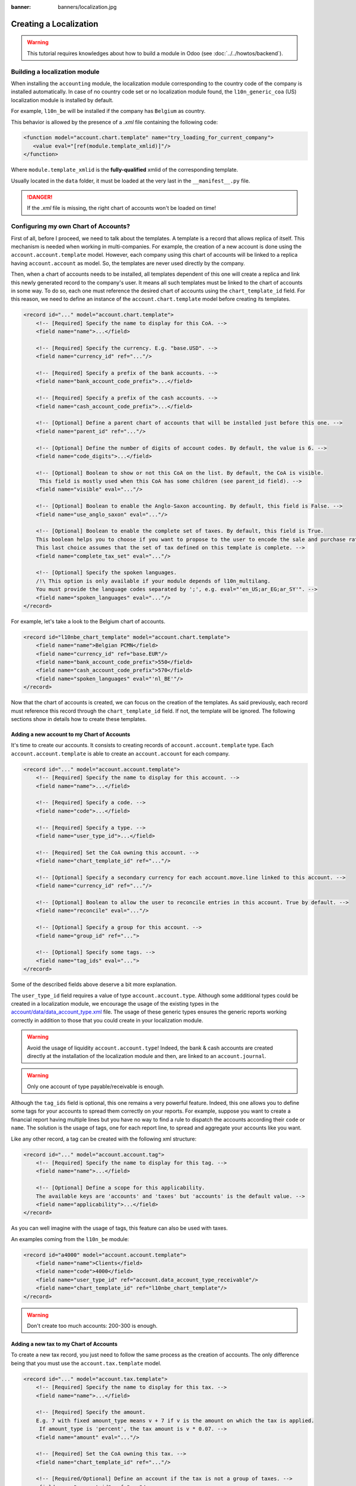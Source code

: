 :banner: banners/localization.jpg

=======================
Creating a Localization
=======================

.. warning::

    This tutorial requires knowledges about how to build a module in Odoo (see
    :doc:`../../howtos/backend`).

Building a localization module
~~~~~~~~~~~~~~~~~~~~~~~~~~~~~~

When installing the ``accounting`` module, the localization module corresponding to the country code of the company is installed automatically.
In case of no country code set or no localization module found, the ``l10n_generic_coa`` (US) localization module is installed by default.

For example, ``l10n_be`` will be installed if the company has ``Belgium`` as country.

This behavior is allowed by the presence of a *.xml* file containing the following code:

.. code-block:: xml

   <function model="account.chart.template" name="try_loading_for_current_company">
      <value eval="[ref(module.template_xmlid)]"/>
   </function>

Where ``module.template_xmlid`` is the **fully-qualified** xmlid of the corresponding template.

Usually located in the ``data`` folder, it must be loaded at the very last in the ``__manifest__.py`` file.

.. danger::

    If the *.xml* file is missing, the right chart of accounts won't be loaded on time!


Configuring my own Chart of Accounts?
~~~~~~~~~~~~~~~~~~~~~~~~~~~~~~~~~~~~~

First of all, before I proceed, we need to talk about the templates. A template is a record that allows replica of itself.
This mechanism is needed when working in multi-companies. For example, the creation of a new account is done using the ``account.account.template`` model.
However, each company using this chart of accounts will be linked to a replica having ``account.account`` as model.
So, the templates are never used directly by the company.

Then, when a chart of accounts needs to be installed, all templates dependent of this one will create a replica and link this newly generated record to the company's user.
It means all such templates must be linked to the chart of accounts in some way. To do so, each one must reference the desired chart of accounts using the ``chart_template_id`` field.
For this reason, we need to define an instance of the ``account.chart.template`` model before creating its templates.

.. code-block:: xml

    <record id="..." model="account.chart.template">
        <!-- [Required] Specify the name to display for this CoA. -->
        <field name="name">...</field>

        <!-- [Required] Specify the currency. E.g. "base.USD". -->
        <field name="currency_id" ref="..."/>

        <!-- [Required] Specify a prefix of the bank accounts. -->
        <field name="bank_account_code_prefix">...</field>

        <!-- [Required] Specify a prefix of the cash accounts. -->
        <field name="cash_account_code_prefix">...</field>

        <!-- [Optional] Define a parent chart of accounts that will be installed just before this one. -->
        <field name="parent_id" ref="..."/>

        <!-- [Optional] Define the number of digits of account codes. By default, the value is 6. -->
        <field name="code_digits">...</field>

        <!-- [Optional] Boolean to show or not this CoA on the list. By default, the CoA is visible.
         This field is mostly used when this CoA has some children (see parent_id field). -->
        <field name="visible" eval="..."/>

        <!-- [Optional] Boolean to enable the Anglo-Saxon accounting. By default, this field is False. -->
        <field name="use_anglo_saxon" eval="..."/>

        <!-- [Optional] Boolean to enable the complete set of taxes. By default, this field is True.
        This boolean helps you to choose if you want to propose to the user to encode the sale and purchase rates or choose from list of taxes.
        This last choice assumes that the set of tax defined on this template is complete. -->
        <field name="complete_tax_set" eval="..."/>

        <!-- [Optional] Specify the spoken languages.
        /!\ This option is only available if your module depends of l10n_multilang.
        You must provide the language codes separated by ';', e.g. eval="'en_US;ar_EG;ar_SY'". -->
        <field name="spoken_languages" eval="..."/>
    </record>

For example, let's take a look to the Belgium chart of accounts.

.. code-block:: xml

    <record id="l10nbe_chart_template" model="account.chart.template">
        <field name="name">Belgian PCMN</field>
        <field name="currency_id" ref="base.EUR"/>
        <field name="bank_account_code_prefix">550</field>
        <field name="cash_account_code_prefix">570</field>
        <field name="spoken_languages" eval="'nl_BE'"/>
    </record>

Now that the chart of accounts is created, we can focus on the creation of the templates.
As said previously, each record must reference this record through the ``chart_template_id`` field.
If not, the template will be ignored. The following sections show in details how to create these templates.

Adding a new account to my Chart of Accounts
############################################

It's time to create our accounts. It consists to creating records of ``account.account.template`` type.
Each ``account.account.template`` is able to create an ``account.account`` for each company.

.. code-block:: xml

    <record id="..." model="account.account.template">
        <!-- [Required] Specify the name to display for this account. -->
        <field name="name">...</field>

        <!-- [Required] Specify a code. -->
        <field name="code">...</field>

        <!-- [Required] Specify a type. -->
        <field name="user_type_id">...</field>

        <!-- [Required] Set the CoA owning this account. -->
        <field name="chart_template_id" ref="..."/>

        <!-- [Optional] Specify a secondary currency for each account.move.line linked to this account. -->
        <field name="currency_id" ref="..."/>

        <!-- [Optional] Boolean to allow the user to reconcile entries in this account. True by default. -->
        <field name="reconcile" eval="..."/>

        <!-- [Optional] Specify a group for this account. -->
        <field name="group_id" ref="...">

        <!-- [Optional] Specify some tags. -->
        <field name="tag_ids" eval="...">
    </record>

Some of the described fields above deserve a bit more explanation.

The ``user_type_id`` field requires a value of type ``account.account.type``.
Although some additional types could be created in a localization module, we encourage the usage of the existing types in the `account/data/data_account_type.xml <https://github.com/odoo/odoo/blob/14.0/addons/account/data/data_account_type.xml>`_ file.
The usage of these generic types ensures the generic reports working correctly in addition to those that you could create in your localization module.

.. warning::

    Avoid the usage of liquidity ``account.account.type``!
    Indeed, the bank & cash accounts are created directly at the installation of the localization module and then, are linked to an ``account.journal``.

.. warning::

    Only one account of type payable/receivable is enough.

Although the ``tag_ids`` field is optional, this one remains a very powerful feature.
Indeed, this one allows you to define some tags for your accounts to spread them correctly on your reports.
For example, suppose you want to create a financial report having multiple lines but you have no way to find a rule to dispatch the accounts according their ``code`` or ``name``.
The solution is the usage of tags, one for each report line, to spread and aggregate your accounts like you want.

Like any other record, a tag can be created with the following xml structure:

.. code-block:: xml

    <record id="..." model="account.account.tag">
        <!-- [Required] Specify the name to display for this tag. -->
        <field name="name">...</field>

        <!-- [Optional] Define a scope for this applicability.
        The available keys are 'accounts' and 'taxes' but 'accounts' is the default value. -->
        <field name="applicability">...</field>
    </record>

As you can well imagine with the usage of tags, this feature can also be used with taxes.

An examples coming from the ``l10n_be`` module:

.. code-block:: xml

        <record id="a4000" model="account.account.template">
            <field name="name">Clients</field>
            <field name="code">4000</field>
            <field name="user_type_id" ref="account.data_account_type_receivable"/>
            <field name="chart_template_id" ref="l10nbe_chart_template"/>
        </record>

.. warning::

    Don't create too much accounts: 200-300 is enough.

Adding a new tax to my Chart of Accounts
########################################

To create a new tax record, you just need to follow the same process as the creation of accounts.
The only difference being that you must use the ``account.tax.template`` model.

.. code-block:: xml

    <record id="..." model="account.tax.template">
        <!-- [Required] Specify the name to display for this tax. -->
        <field name="name">...</field>

        <!-- [Required] Specify the amount.
        E.g. 7 with fixed amount_type means v + 7 if v is the amount on which the tax is applied.
         If amount_type is 'percent', the tax amount is v * 0.07. -->
        <field name="amount" eval="..."/>

        <!-- [Required] Set the CoA owning this tax. -->
        <field name="chart_template_id" ref="..."/>

        <!-- [Required/Optional] Define an account if the tax is not a group of taxes. -->
        <field name="account_id" ref="..."/>

        <!-- [Required/Optional] Define an refund account if the tax is not a group of taxes. -->
        <field name="refund_account_id" ref="..."/>

        <!-- [Optional] Define the tax's type.
        'sale', 'purchase' or 'none' are the allowed values. 'sale' is the default value.
        Note: 'none' means a tax can't be used by itself, however it can still be used in a group. -->
        <field name="type_tax_use">...</field>

        <!-- [Optional] Define the type of amount:
        'group' for a group of taxes, 'fixed' for a tax with a fixed amount or 'percent' for a classic percentage of price.
        By default, the type of amount is percentage. -->
        <field name="amount_type" eval="..."/>

        <!-- [Optional] Define some children taxes.
        /!\ Should be used only with an amount_type with 'group' set. -->
        <field name="children_tax_ids" eval="..."/>

        <!-- [Optional] The sequence field is used to define order in which the tax lines are applied.
        By default, sequence = 1. -->
        <field name="sequence" eval="..."/>

        <!-- [Optional] Specify a short text to be displayed on invoices.
        For example, a tax named "15% on Services" can have the following label on invoice "15%". -->
        <field name="description">...</field>

        <!-- [Optional] Boolean that indicates if the amount should be considered as included in price. False by default.
        E.g. Suppose v = 132 and a tax amount of 20.
        If price_include = False, the computed amount will be 132 * 0.2 = 26.4.
        If price_include = True, the computed amount will be 132 - (132 / 1.2) = 132 - 110 = 22. -->
        <field name="price_include" eval="..."/>

        <!-- [Optional] Boolean to set to include the amount to the base. False by default.
         If True, the subsequent taxes will be computed based on the base tax amount plus the amount of this tax.
         E.g. suppose v = 100, t1, a tax of 10% and another tax t2 with 20%.
         If t1 doesn't affects the base,
         t1 amount = 100 * 0.1 = 10 and t2 amount = 100 * 0.2 = 20.
         If t1 affects the base,
         t1 amount = 100 * 0.1 = 10 and t2 amount = 110 * 0.2 = 22.  -->
        <field name="include_base_amount" eval="..."/>

        <!-- [Optional] Boolean false by default.
         If set, the amount computed by this tax will be assigned to the same analytic account as the invoice line (if any). -->
        <field name="analytic" eval="..."/>

        <!-- [Optional] Specify some tags.
        These tags must have 'taxes' as applicability.
        See the previous section for more details. -->
        <field name="tag_ids" eval="...">

        <!-- [Optional] Define a tax group used to display the sums of taxes in the invoices. -->
        <field name="tax_group_id" ref="..."/>

        <!-- [Optional] Define the tax exigibility either based on invoice ('on_invoice' value) or
        either based on payment using the 'on_payment' key.
        The default value is 'on_invoice'. -->
        <field name="tax_exigibility">...</field>

        <!-- [Optional] Define a cash basis account in case of tax exigibility 'on_payment'. -->
        <field name="cash_basis_account" red="..."/>
    </record>

An example found in the ``l10n_pl`` module:

.. code-block:: xml

    <record id="vp_leas_sale" model="account.tax.template">
        <field name="chart_template_id" ref="pl_chart_template"/>
        <field name="name">VAT - leasing pojazdu(sale)</field>
        <field name="description">VLP</field>
        <field name="amount">1.00</field>
        <field name="sequence" eval="1"/>
        <field name="amount_type">group</field>
        <field name="type_tax_use">sale</field>
        <field name="children_tax_ids" eval="[(6, 0, [ref('vp_leas_sale_1'), ref('vp_leas_sale_2')])]"/>
        <field name="tag_ids" eval="[(6,0,[ref('l10n_pl.tag_pl_21')])]"/>
        <field name="tax_group_id" ref="tax_group_vat_23"/>
    </record>


Adding a new fiscal position to my Chart of Accounts
####################################################

.. note::
    If you need more information about what is a fiscal position and how it works in Odoo, please refer to `How to adapt taxes to my customer status or localization <https://www.odoo.com/documentation/user/online/accounting/others/taxes/application.html>`_.

To create a new fiscal position, simply use the ``account.fiscal.position.template`` model:

.. code-block:: xml

    <record id="..." model="account.fiscal.position.template">
        <!-- [Required] Specify the name to display for this fiscal position. -->
        <field name="name">...</field>

        <!-- [Required] Set the CoA owning this fiscal position. -->
        <field name="chart_template_id" ref="..."/>

        <!-- [Optional] Add some additional notes. -->
        <field name="note">...</field>
    </record>

Adding the properties to my Chart of Accounts
#############################################

When the whole accounts are generated, you have the possibility to override the newly generated chart of accounts by adding some properties that correspond to default accounts used in certain situations.
This must be done after the creation of accounts before each one must be linked to the chart of accounts.

.. code-block:: xml

    <?xml version="1.0" encoding="utf-8"?>
    <odoo>
        <record id="l10n_xx_chart_template" model="account.chart.template">

            <!-- Define receivable/payable accounts. -->
            <field name="property_account_receivable_id" ref="..."/>
            <field name="property_account_payable_id" ref="..."/>

            <!-- Define categories of expense/income account. -->
            <field name="property_account_expense_categ_id" ref="..."/>
            <field name="property_account_income_categ_id" ref="..."/>

            <!-- Define input/output accounts for stock valuation. -->
            <field name="property_stock_account_input_categ_id" ref="..."/>
            <field name="property_stock_account_output_categ_id" ref="..."/>

            <!-- Define an account template for stock valuation. -->
            <field name="property_stock_valuation_account_id" ref="..."/>

            <!-- Define loss/gain exchange rate accounts. -->
            <field name="expense_currency_exchange_account_id" ref="..."/>
            <field name="income_currency_exchange_account_id" ref="..."/>

            <!-- Define a transfer account. -->
            <field name="transfer_account_id" ref="..."/>
        </record>
    </odoo>

For example, let's come back to the Belgium PCMN. This chart of accounts is override in this way to add some properties.

.. code-block:: xml

    <record id="l10nbe_chart_template" model="account.chart.template">
        <field name="property_account_receivable_id" ref="a4000"/>
        <field name="property_account_payable_id" ref="a440"/>
        <field name="property_account_expense_categ_id" ref="a600"/>
        <field name="property_account_income_categ_id" ref="a7010"/>
        <field name="expense_currency_exchange_account_id" ref="a654"/>
        <field name="income_currency_exchange_account_id" ref="a754"/>
        <field name="transfer_account_id" ref="trans"/>
    </record>

How to create a new bank operation model?
~~~~~~~~~~~~~~~~~~~~~~~~~~~~~~~~~~~~~~~~~

.. note::
    How a bank operation model works exactly in Odoo? See `Configure model of entries <https://www.odoo.com/documentation/user/online/accounting/bank/reconciliation/configure.html>`_.

Since ``V10``, a new feature is available in the bank statement reconciliation widget: the bank operation model.
This allows the user to pre-fill some accounting entries with a single click.
The creation of an ``account.reconcile.model.template`` record is quite easy:

.. code-block:: xml

    <record id="..." model="account.reconcile.model.template">
        <!-- [Required] Specify the name to display. -->
        <field name="name">...</field>

        <!-- [Required] Set the CoA owning this. -->
        <field name="chart_template_id" ref="..."/>

        <!-- [Optional] Set a sequence number defining the order in which it will be displayed.
        By default, the sequence is 10. -->
        <field name="sequence" eval="..."/>

        <!-- [Optional] Define an account. -->
        <field name="account_id" ref="..."/>

        <!-- [Optional] Define a label to be added to the journal item. -->
        <field name="label">...</field>

        <!-- [Optional] Define the type of amount_type, either 'fixed' or 'percentage'.
        The last one is the default value. -->
        <field name="amount_type">...</field>

        <!-- [Optional] Define the balance amount on which this model will be applied to (100 by default).
        Fixed amount will count as a debit if it is negative, as a credit if it is positive. -->
        <field name="amount">...</field>

        <!-- [Optional] Define eventually a tax. -->
        <field name="tax_id" ref="..."/>

        <!-- [Optional] The sames fields are available twice.
        To enable a second journal line, you can set this field to true and
        fill the fields accordingly. -->
        <field name="has_second_line" eval="..."/>
        <field name="second_account_id" ref="..."/>
        <field name="second_label">...</field>
        <field name="second_amount_type">...</field>
        <field name="second_amount">...</field>
        <field name="second_tax_id" ref="..."/>
   </record>

How to create a new dynamic report?
~~~~~~~~~~~~~~~~~~~~~~~~~~~~~~~~~~~

If you need to add some reports on your localization, you need to create a new module named **l10n_xx_reports**.
Furthermore, this additional module must be present in the ``enterprise`` repository and must have at least two dependencies,
one to bring all the stuff for your localization module and one more, ``account_reports``, to design dynamic reports.

.. code-block:: py

    'depends': ['l10n_xx', 'account_reports'],

Once it's done, you can start the creation of your report statements. The documentation is available in the following `slides <https://www.odoo.com/slides/slide/how-to-create-custom-accounting-report-415>`_.
